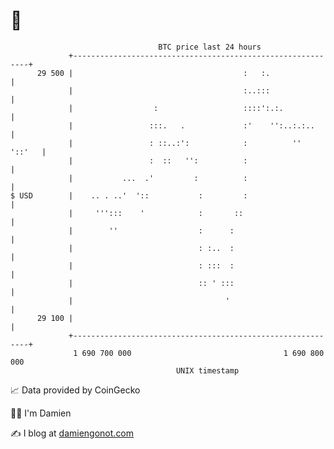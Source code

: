 * 👋

#+begin_example
                                    BTC price last 24 hours                    
                +------------------------------------------------------------+ 
         29 500 |                                      :   :.                | 
                |                                      :..:::                | 
                |                  :                   ::::':.:.             | 
                |                 :::.   .             :'    '':..:.:..      | 
                |                 : ::..:':            :          ''  '::'   | 
                |                 :  ::   '':          :                     | 
                |           ...  .'         :          :                     | 
   $ USD        |    .. . ..'  '::           :         :                     | 
                |     ''':::    '            :       ::                      | 
                |        ''                  :      :                        | 
                |                            : :..  :                        | 
                |                            : :::  :                        | 
                |                            :: ' :::                        | 
                |                                  '                         | 
         29 100 |                                                            | 
                +------------------------------------------------------------+ 
                 1 690 700 000                                  1 690 800 000  
                                        UNIX timestamp                         
#+end_example
📈 Data provided by CoinGecko

🧑‍💻 I'm Damien

✍️ I blog at [[https://www.damiengonot.com][damiengonot.com]]
